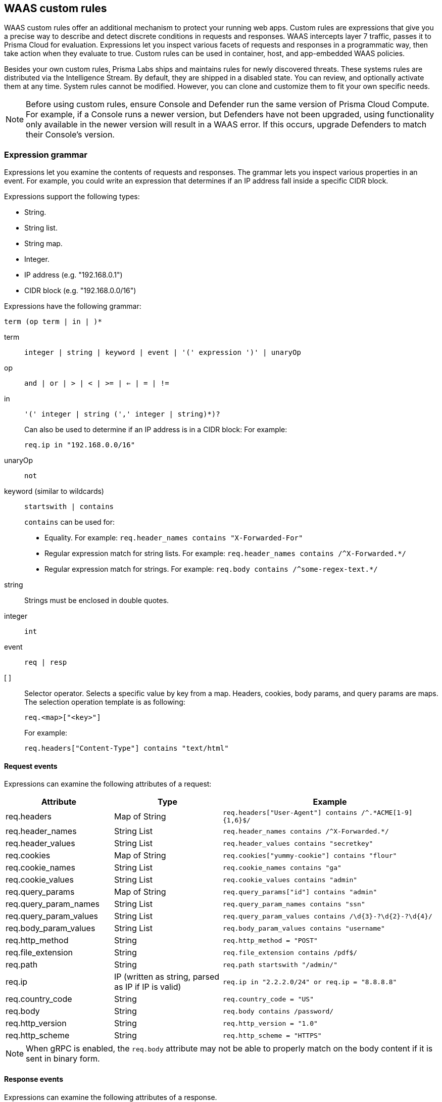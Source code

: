 == WAAS custom rules

WAAS custom rules offer an additional mechanism to protect your running web apps.
Custom rules are expressions that give you a precise way to describe and detect discrete conditions in requests and responses.
WAAS intercepts layer 7 traffic, passes it to Prisma Cloud for evaluation.
Expressions let you inspect various facets of requests and responses in a programmatic way, then take action when they evaluate to true.
Custom rules can be used in container, host, and app-embedded WAAS policies.

Besides your own custom rules, Prisma Labs ships and maintains rules for newly discovered threats.
These systems rules are distributed via the Intelligence Stream.
By default, they are shipped in a disabled state.
You can review, and optionally activate them at any time.
System rules cannot be modified.
However, you can clone and customize them to fit your own specific needs.

NOTE: Before using custom rules, ensure Console and Defender run the same version of Prisma Cloud Compute.
For example, if a Console runs a newer version, but Defenders have not been upgraded, using functionality only available in the newer version will result in a WAAS error.
If this occurs, upgrade Defenders to match their Console's version.

=== Expression grammar

Expressions let you examine the contents of requests and responses.
The grammar lets you inspect various properties in an event.
For example, you could write an expression that determines if an IP address fall inside a specific CIDR block.

Expressions support the following types:

* String.
* String list.
* String map.
* Integer.
* IP address (e.g. "192.168.0.1")
* CIDR block (e.g. "192.168.0.0/16")

Expressions have the following grammar:

`term (op term | in |  )*`

term::
`integer | string | keyword | event | '(' expression ')' | unaryOp`

op::
`and | or | > | < | >= | <= | = | !=`

in::
`'(' integer | string (',' integer | string)*)?`
+
Can also be used to determine if an IP address is in a CIDR block:
For example:
+
`req.ip in "192.168.0.0/16"`

unaryOp::
`not`

keyword (similar to wildcards)::
`startswith | contains`
+
`contains` can be used for:
+
* Equality.
For example: `req.header_names contains "X-Forwarded-For"`
* Regular expression match for string lists.
For example: `req.header_names contains /^X-Forwarded.*/`
* Regular expression match for strings.
For example: `req.body contains /^some-regex-text.*/`

string::
Strings must be enclosed in double quotes.

integer::
`int`

event::
`req | resp`

[ ]::
Selector operator.
Selects a specific value by key from a map.
Headers, cookies, body params, and query params are maps.
The selection operation template is as following:
+
`req.<map>["<key>"]`
+
For example:
+
`req.headers["Content-Type"] contains "text/html"`


==== Request events

Expressions can examine the following attributes of a request:

[cols="1,1,2", options="header"]
|===
|Attribute
|Type
|Example

|req.headers
|Map of String
|`req.headers["User-Agent"] contains /^.*ACME[1-9]{1,6}$/`

|req.header_names
|String List
|`req.header_names contains /^X-Forwarded.*/`

|req.header_values
|String List
|`req.header_values contains "secretkey"`

|req.cookies
|Map of String
|`req.cookies["yummy-cookie"] contains "flour"`

|req.cookie_names
|String List
|`req.cookie_names contains "ga"`

|req.cookie_values
|String List
|`req.cookie_values contains "admin"`

|req.query_params
|Map of String
|`req.query_params["id"] contains "admin"`

|req.query_param_names
|String List
|`req.query_param_names contains "ssn"`

|req.query_param_values
|String List
|`req.query_param_values contains /\d{3}-?\d{2}-?\d{4}/`

|req.body_param_values
|String List
|`req.body_param_values contains "username"`

|req.http_method
|String
|`req.http_method = "POST"`

|req.file_extension
|String
|`req.file_extension contains /pdf$/`

|req.path
|String
|`req.path startswith "/admin/"`

|req.ip
|IP (written as string, parsed as IP if IP is valid)
|`req.ip in "2.2.2.0/24" or req.ip = "8.8.8.8"`

|req.country_code
|String
|`req.country_code = "US"`

|req.body
|String
|`req.body contains /password/`

|req.http_version
|String
|`req.http_version = "1.0"`

|req.http_scheme
|String
|`req.http_scheme = "HTTPS"`

|===


NOTE: When gRPC is enabled, the `req.body` attribute may not be able to properly match on the body content if it is sent in binary form.

==== Response events

Expressions can examine the following attributes of a response.

[NOTE]
====
To examine server responses in custom rules, the rule type must be set to `waas-response`

image::waas_response_custome_rule_type.png[width=700]
====

[cols="1,1,2", options="header"]
|===
|Attribute
|Type
|Example

|resp.status_code
|Integer
|`resp.status_code = 200`

|resp.content_type
|String
|`resp.content_type = "application/json"`

|resp.body
|String
|`resp.body contains /^somesecret$/`

|resp.headers
|Map of String
|`resp.headers["Set-Cookie"] contains /SESSIONID/`

|resp.header_names
|String List
|`resp.header_names contains "Set-Cookie"`

|resp.header_values
|String List
|`resp.header_values contains "ERROR"`

|===


NOTE: When gRPC is enabled, the `resp.body` attribute may not be able to properly match on the body content if it is sent in binary form.

==== Trasformation functions

The following transformations are available to users creating custom rules:

* *lowercase* - converts all charactes to lowercase.
* *compressWhitespace* - converts whitespace characters (32, \f, \t, \n, \r, \v, 160) to spaces (32) and then compresses multiple space characters into only one.
* *removeWhitespace* - removes all whitespace characters.
* *urlQueryDecode* - decodes URL query string.
* *urlPathDecode* - decodes URL path string (identical to *urlQueryDecode* except that it does not unescape `+` to space).
* *unicodeDecode* - normalizes unicode characters to their closest resemblance in ASCII format.
* *htmlEntityDecode* - decodes HTML components in a given string.
* *base64Decode* - decoes a base64-encoded string.
* *replaceComments* - replaces each occurence of a C-style comments (/* ... */) with a single space (multiple consecutive occurences of a space will not be compressed). 
* *removeCommentSymbols* - removes each comment symbol (/*, */) from a string.
* *removeTags* - replaces encoded tag entities (`\&lt;`, `\&gt;`) with a single whitespace.


==== Effects

The following effects may be applied on HTTP requests/responses that match a WAAS custom rule:

* *Allow* - The request is passed to the protected application, all other detections are not applied (e.g app firewall, bot protection, API protection, etc.). No audit is generated.
* *Alert* - The request is passed to the protected application and an audit is generated for visibility.
* *Prevent* - The request is denied from reaching the protected application, an audit is generated and WAAS responds with an HTML page indicating the request was blocked.
* *Ban* - Can be applied on either IP or <<./waas_advanced_settings.adoc#prisma_session,Prisma Session IDs>>. All requests originating from the same IP/Prisma Session to the protected application are denied for the configured time period (default is 5 minutes) following the last detected attack. 

[#_examples]
==== Example expressions

The following examples show how to use the expression grammar:

Special expression to determine if an IP address falls within a CIDR block:

`req.ip in "192.168.0.0/16"`

Example of using a regular expression:

`req.header_names contains /^X-Forwarded.*/`

Determine if the request method matches a method in the array.
Currently, you can only create custom arrays as part of the `in` operator.

`req.http_method in ("POST", "PUT")`

Example of using `contains`:

`req.header_values contains "text/html"`

Example using a selector:

`req.cookies["yummy-cookie"] contains "flour"`

Example of an expression with three conditions.
All conditions must evaluate to true for there to be a match.

`req.http_method = "POST" and resp.status_code >= 400 and resp.status_code <= 599`

Example for detecting HTTP 1.0 requests sent to a path starting with /api/control/ with an "admin" cookie whose Base64 decoded value is set to "True".

`req.http_version = "1.0" and lowercase(req.path) startswith "/api/control/" and base64Decode(req.cookies["admin"]) contains /^True$/``

Example for detecting successful login requests by checking the Set-Cookie header value using chained tranformation functions.

`req.http_method = "POST" and resp.status_code = 200 and compressWhitespace(base64Decode(resp.headers["Set-Cookie"])) contains /SESSIONID/``


[.task]
=== Write a WAAS custom rule

Expression syntax is validated when you save a custom rule.

[.procedure]
. Open Console, and go to *Defend > Custom configs > WAAS*.

. Click *Add rule*.

. Enter a name for the rule.

. In *Message*, enter a audit message to be emitted when an event matches the condition logic in this custom rule.

. Select the rule type.
+
You can write expressions for requests or responses.
What you select here scopes the vocabulary available for your expression.

. Enter your expression logic.
+
Press `OPTION` + `SPACE` to get a list of valid terms, expressions, operators, etc, for the given position.
+
Use the example expressions <<_examples,here>> as a starting point for your own expression.

. Click *Save*.
+
Your expression logic is validate before it's save to Console's database.


[.task]
=== Activate WAAS custom rules

A custom rule is made up of one or more conditions.
Attach a custom rule to a WAAS policy rule to activate it.

Custom rules are defined in *Defend > Custom configs > WAAS*.
WAAS policy rules are defined in *Defend > WAAS > {Container | Host | App-Embedded}*.

When attaching a custom rule to a WAAS policy rule, you specify the action to take when the expression evaluates to true (i.e. the expression matches).
Supported actions are disable, alert, prevent, and ban.

Custom rules have priority over all other enabled WAAS protections.
WAAS evaluates all custom rules that are attached, so you can get more than one audit if more than one custom rule matches.

*Prerequisites:* You have already set up WAAS to protect an app, and there's a rule for it under *Defend > WAAS > {Container | Host | App-Embedded}*.
For more information about setting up an app, see xref:../waas/deploy_waas.adoc[Deploy WAAS].

[.procedure]
. Open Console, and go to *Defend > WAAS > {Container | Host | App-Embedded}*.

. In the table, expand a rule.

. Under *App list*, click *Actions > Edit* for an app in the table.

. In the edit rule dialog, click the *Custom rules* tab.

. Click *Select rules*.
+
You're presented with a list of WAAS custom rules that have already been written.
+
Alternatively, you can click *Add rule* to author a new custom rule in place.

. Select one or more rules.

. Click *Apply*.

. Configure the effect for each custom rule.
+
By default, the effect is set to *Alert*.

. Click *Save*.

